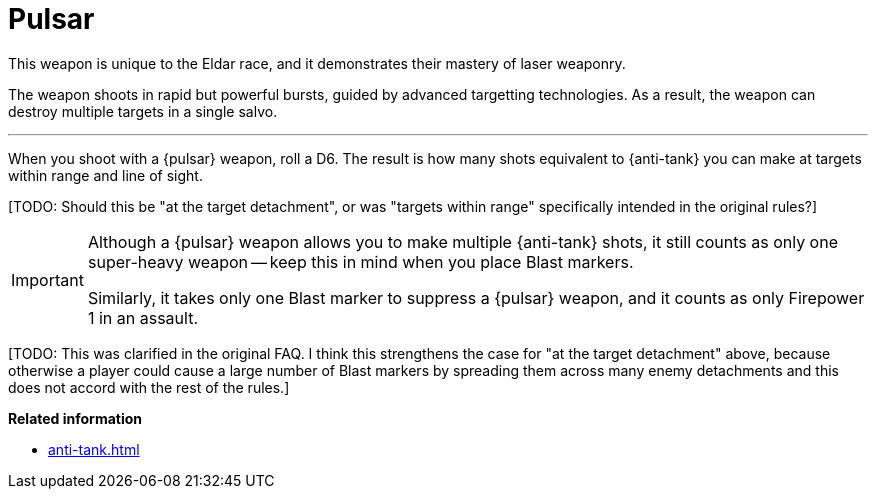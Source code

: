 = Pulsar

This weapon is unique to the Eldar race, and it demonstrates their mastery of laser weaponry.

The weapon shoots in rapid but powerful bursts, guided by advanced targetting technologies.
As a result, the weapon can destroy multiple targets in a single salvo.

---

When you shoot with a {pulsar} weapon, roll a D6.
The result is how many shots equivalent to {anti-tank} you can make at targets within range and line of sight.

+[TODO: Should this be "at the target detachment", or was "targets within range" specifically intended in the original rules?]+

[IMPORTANT]
====
Although a {pulsar} weapon allows you to make multiple {anti-tank} shots, it still counts as only one super-heavy weapon -- keep this in mind when you place Blast markers.

Similarly, it takes only one Blast marker to suppress a {pulsar} weapon, and it counts as only Firepower 1 in an assault.
====

+[TODO: This was clarified in the original FAQ. I think this strengthens the case for "at the target detachment" above, because otherwise a player could cause a large number of Blast markers by spreading them across many enemy detachments and this does not accord with the rest of the rules.]+

*Related information*

* xref:anti-tank.adoc[]